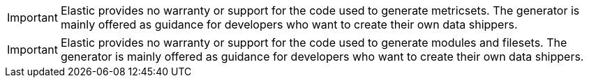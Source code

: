 // tag::metricset-generator[]
IMPORTANT: Elastic provides no warranty or support for the code used to generate
metricsets. The generator is mainly offered as guidance for developers who want
to create their own data shippers.

// end::metricset-generator[]

// tag::filebeat-generator[]
IMPORTANT: Elastic provides no warranty or support for the code used to generate
modules and filesets. The generator is mainly offered as guidance for developers
who want to create their own data shippers.

// end::filebeat-generator[]
